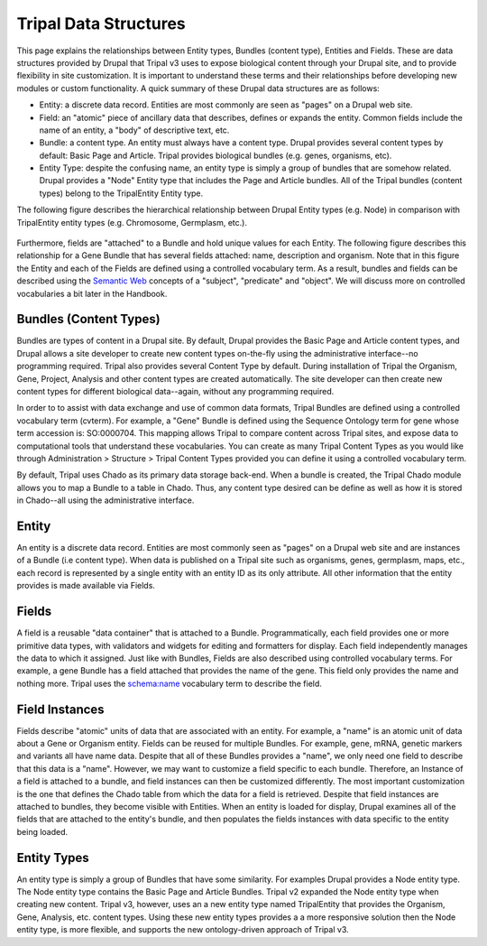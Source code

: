 Tripal Data Structures
=======================

This page explains the relationships between Entity types, Bundles (content type), Entities and Fields. These are data structures provided by Drupal that Tripal v3 uses to expose biological content through your Drupal site, and to provide flexibility in site customization.  It is important to understand these terms and their relationships before developing new modules or custom functionality.   A quick summary of these Drupal data structures are as follows:

* Entity:  a discrete data record.  Entities are most commonly are seen as "pages" on a Drupal web site.
* Field:  an "atomic" piece of ancillary data that describes, defines or expands the entity.  Common fields include the name of an entity, a "body" of descriptive text, etc.
* Bundle:  a content type.  An entity must always have a content type.  Drupal provides several content types by default:  Basic Page and Article.  Tripal provides biological bundles (e.g. genes, organisms, etc).
* Entity Type:  despite the confusing name, an entity type is simply a group of bundles that are somehow related.  Drupal provides a "Node" Entity type that includes the Page and Article bundles.  All of the Tripal bundles (content types) belong to the TripalEntity Entity type.


The following figure describes the hierarchical relationship between Drupal Entity types (e.g. Node) in comparison with TripalEntity entity types (e.g. Chromosome, Germplasm, etc.).


.. figure:: /_images/dev_guide/data_structures/Terminology-Diagram.png
   :scale: 100 %
   :alt: Entity terminology guide


Furthermore, fields are "attached" to a Bundle and hold unique values for each Entity. The following figure describes this relationship for a Gene Bundle that has several fields attached: name, description and organism.  Note that in this figure the Entity and each of the Fields are defined using a controlled vocabulary term.  As a result, bundles and fields can be described using the `Semantic Web <https://en.wikipedia.org/wiki/Semantic_Web>`_ concepts of a "subject", "predicate" and "object".  We will discuss more on controlled vocabularies a bit later in the Handbook.



.. figure:: /_images/dev_guide/data_structures/Tripal-Semantic-web.png
   :scale: 50 %
   :alt: Semantic web



Bundles (Content Types)
-----------------------

Bundles are types of content in a Drupal site.  By default, Drupal provides the Basic Page and Article content types, and Drupal allows a site developer to create new content types on-the-fly using the administrative interface--no programming required.  Tripal also provides several Content Type by default. During installation of Tripal the Organism, Gene, Project, Analysis and other content types are created automatically.  The site developer can then create new content types for different biological data--again, without any programming required.

In order to to assist with data exchange and use of common data formats, Tripal Bundles are defined using a controlled vocabulary term (cvterm). For example, a "Gene" Bundle is defined using the Sequence Ontology term for gene whose term accession is: SO:0000704. This mapping allows Tripal to compare content across Tripal sites, and expose data to computational tools that understand these vocabularies. You can create as many Tripal Content Types as you would like through Administration > Structure > Tripal Content Types provided you can define it using a controlled vocabulary term.

By default, Tripal uses Chado as its primary data storage back-end.  When a bundle is created, the Tripal Chado module allows you to map a Bundle to a table in Chado.  Thus, any content type desired can be define as well as how it is stored in Chado--all using the administrative interface.

Entity
------

An entity is a discrete data record.  Entities are most commonly seen as "pages" on a Drupal web site and are instances of a Bundle (i.e content type). When data is published on a Tripal site such as organisms, genes, germplasm, maps, etc., each record is represented by a single entity with an entity ID as its only attribute.   All other information that the entity provides is made available via Fields.

Fields
------

A field is a reusable "data container" that is attached to a Bundle. Programmatically, each field provides one or more primitive data types, with validators and widgets for editing and formatters for display. Each field independently manages the data to which it assigned.  Just like with Bundles, Fields are also described using controlled vocabulary terms.  For example, a gene Bundle has a field attached that provides the name of the gene.   This field only provides the name and nothing more.  Tripal uses the `schema:name <http://schema.org/name>`_ vocabulary term to describe the field.

Field Instances
---------------

Fields describe "atomic" units of data that are associated with an entity.  For example, a "name" is an atomic unit of data about a Gene or Organism entity. Fields can be reused for multiple Bundles. For example, gene, mRNA, genetic markers and variants all have name data.  Despite that all of these Bundles provides a "name", we only need one field to describe that this data is a "name".  However, we may want to customize a field specific to each bundle.  Therefore, an Instance of a field is attached to a bundle, and field instances can then be customized differently.  The most important customization is the one that defines the Chado table from which the data for a field is retrieved.   Despite that field instances are attached to bundles, they become visible with Entities.  When an entity is loaded for display, Drupal examines all of the fields that are attached to the entity's bundle, and then populates the fields instances with data specific to the entity being loaded.

Entity Types
------------

An entity type is simply a group of Bundles that have some similarity.  For examples Drupal provides a Node entity type. The Node entity type contains the Basic Page and Article Bundles.  Tripal v2 expanded the Node entity type when creating new content.  Tripal v3, however, uses an a new entity type named TripalEntity that provides the Organism, Gene, Analysis, etc. content types.  Using these new entity types provides a a more responsive solution then the Node entity type, is more flexible, and supports the new ontology-driven approach of Tripal v3.
